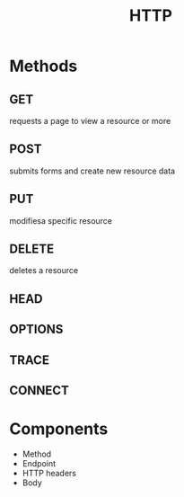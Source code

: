 #+TITLE: HTTP

* Methods
** GET
requests a page to view a resource or more
** POST
submits forms and create new resource data
** PUT
modifiesa specific resource
** DELETE
deletes a resource
** HEAD
** OPTIONS
** TRACE
** CONNECT

* Components
- Method
- Endpoint
- HTTP headers
- Body
